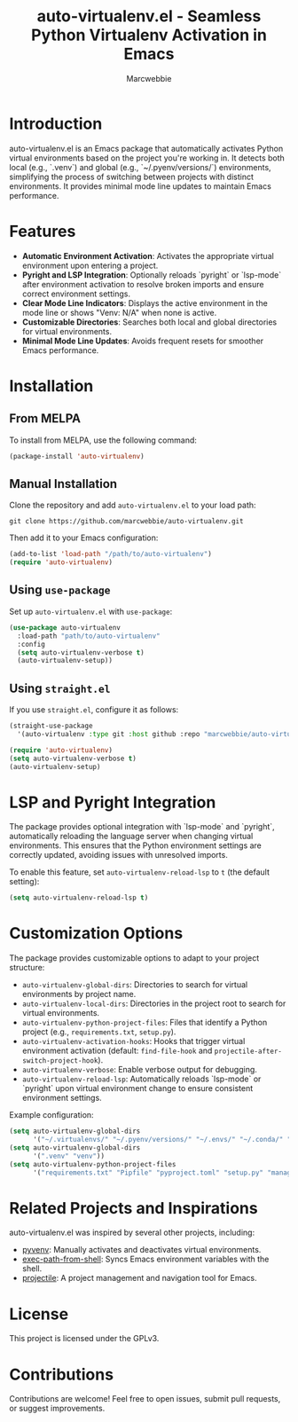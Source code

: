 #+TITLE: auto-virtualenv.el - Seamless Python Virtualenv Activation in Emacs
#+AUTHOR: Marcwebbie
#+URL: https://github.com/marcwebbie/auto-virtualenv
#+DESCRIPTION: Automatically activate Python virtual environments in Emacs

* Introduction
auto-virtualenv.el is an Emacs package that automatically activates Python virtual environments based on the project you're working in. It detects both local (e.g., `.venv`) and global (e.g., `~/.pyenv/versions/`) environments, simplifying the process of switching between projects with distinct environments. It provides minimal mode line updates to maintain Emacs performance.

* Features
- **Automatic Environment Activation**: Activates the appropriate virtual environment upon entering a project.
- **Pyright and LSP Integration**: Optionally reloads `pyright` or `lsp-mode` after environment activation to resolve broken imports and ensure correct environment settings.
- **Clear Mode Line Indicators**: Displays the active environment in the mode line or shows "Venv: N/A" when none is active.
- **Customizable Directories**: Searches both local and global directories for virtual environments.
- **Minimal Mode Line Updates**: Avoids frequent resets for smoother Emacs performance.

* Installation

** From MELPA
To install from MELPA, use the following command:
#+BEGIN_SRC emacs-lisp
(package-install 'auto-virtualenv)
#+END_SRC

** Manual Installation
Clone the repository and add ~auto-virtualenv.el~ to your load path:
#+BEGIN_SRC shell
git clone https://github.com/marcwebbie/auto-virtualenv.git
#+END_SRC
Then add it to your Emacs configuration:
#+BEGIN_SRC emacs-lisp
(add-to-list 'load-path "/path/to/auto-virtualenv")
(require 'auto-virtualenv)
#+END_SRC

** Using ~use-package~
Set up ~auto-virtualenv.el~ with ~use-package~:
#+BEGIN_SRC emacs-lisp
(use-package auto-virtualenv
  :load-path "path/to/auto-virtualenv"
  :config
  (setq auto-virtualenv-verbose t)
  (auto-virtualenv-setup))
#+END_SRC

** Using ~straight.el~
If you use ~straight.el~, configure it as follows:
#+BEGIN_SRC emacs-lisp
(straight-use-package
  '(auto-virtualenv :type git :host github :repo "marcwebbie/auto-virtualenv"))

(require 'auto-virtualenv)
(setq auto-virtualenv-verbose t)
(auto-virtualenv-setup)
#+END_SRC

* LSP and Pyright Integration
The package provides optional integration with `lsp-mode` and `pyright`, automatically reloading the language server when changing virtual environments. This ensures that the Python environment settings are correctly updated, avoiding issues with unresolved imports.

To enable this feature, set ~auto-virtualenv-reload-lsp~ to ~t~ (the default setting):
#+BEGIN_SRC emacs-lisp
(setq auto-virtualenv-reload-lsp t)
#+END_SRC

* Customization Options
The package provides customizable options to adapt to your project structure:
- ~auto-virtualenv-global-dirs~: Directories to search for virtual environments by project name.
- ~auto-virtualenv-local-dirs~: Directories in the project root to search for virtual environments.
- ~auto-virtualenv-python-project-files~: Files that identify a Python project (e.g., ~requirements.txt~, ~setup.py~).
- ~auto-virtualenv-activation-hooks~: Hooks that trigger virtual environment activation (default: ~find-file-hook~ and ~projectile-after-switch-project-hook~).
- ~auto-virtualenv-verbose~: Enable verbose output for debugging.
- ~auto-virtualenv-reload-lsp~: Automatically reloads `lsp-mode` or `pyright` upon virtual environment change to ensure consistent environment settings.

Example configuration:
#+BEGIN_SRC emacs-lisp
  (setq auto-virtualenv-global-dirs
        '("~/.virtualenvs/" "~/.pyenv/versions/" "~/.envs/" "~/.conda/" "~/.conda/envs/"))
  (setq auto-virtualenv-global-dirs
        '(".venv" "venv"))
  (setq auto-virtualenv-python-project-files
        '("requirements.txt" "Pipfile" "pyproject.toml" "setup.py" "manage.py" "tox.ini" ".flake8"))
#+END_SRC

* Related Projects and Inspirations
auto-virtualenv.el was inspired by several other projects, including:
- [[https://github.com/jorgenschaefer/pyvenv][pyvenv]]: Manually activates and deactivates virtual environments.
- [[https://github.com/purcell/exec-path-from-shell][exec-path-from-shell]]: Syncs Emacs environment variables with the shell.
- [[https://github.com/bbatsov/projectile][projectile]]: A project management and navigation tool for Emacs.

* License
This project is licensed under the GPLv3.

* Contributions
Contributions are welcome! Feel free to open issues, submit pull requests, or suggest improvements.
